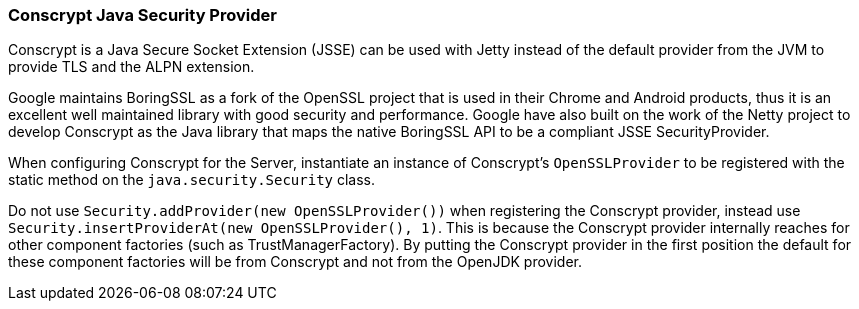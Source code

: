 //
// ========================================================================
// Copyright (c) 1995-2021 Mort Bay Consulting Pty Ltd and others.
//
// This program and the accompanying materials are made available under the
// terms of the Eclipse Public License v. 2.0 which is available at
// https://www.eclipse.org/legal/epl-2.0, or the Apache License, Version 2.0
// which is available at https://www.apache.org/licenses/LICENSE-2.0.
//
// SPDX-License-Identifier: EPL-2.0 OR Apache-2.0
// ========================================================================
//

[[pg-server-conscrypt]]
=== Conscrypt Java Security Provider

Conscrypt is a Java Secure Socket Extension (JSSE) can be used with Jetty instead of the default provider from the JVM to provide TLS and the ALPN extension.

Google maintains BoringSSL as a fork of the OpenSSL project that is used in their Chrome and Android products, thus it is an excellent well maintained library with good security and performance. Google have also built on the work of the Netty project to develop Conscrypt as the Java library that maps the native BoringSSL API to be a compliant JSSE SecurityProvider.

When configuring Conscrypt for the Server, instantiate an instance of Conscrypt’s `OpenSSLProvider` to be registered with the static method on the `java.security.Security` class.

Do not use `Security.addProvider(new OpenSSLProvider())` when registering the Conscrypt provider, instead use `Security.insertProviderAt(new OpenSSLProvider(), 1)`.
This is because the Conscrypt provider internally reaches for other component factories (such as TrustManagerFactory).
By putting the Conscrypt provider in the first position the default for these component factories will be from Conscrypt and not from the OpenJDK provider.